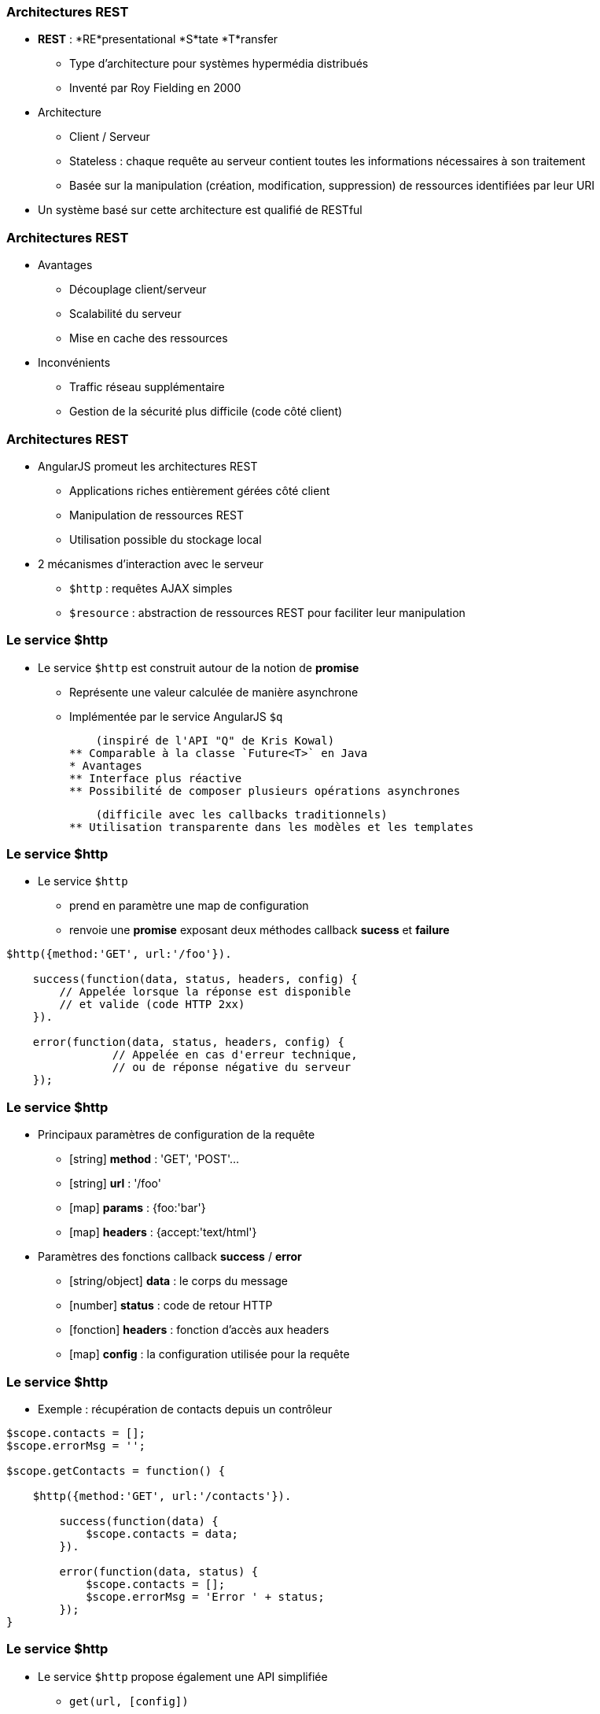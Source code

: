=== Architectures REST
* *REST* : *RE*presentational *S*tate *T*ransfer
** Type d’architecture pour systèmes hypermédia distribués
** Inventé par Roy Fielding en 2000

* Architecture 
** Client / Serveur
** Stateless : chaque requête au serveur contient toutes les informations nécessaires à son traitement
** Basée sur la manipulation (création, modification, suppression) de ressources identifiées par leur URI

* Un système basé sur cette architecture est qualifié de RESTful



=== Architectures REST
* Avantages
** Découplage client/serveur
** Scalabilité du serveur
** Mise en cache des ressources
* Inconvénients
** Traffic réseau supplémentaire
** Gestion de la sécurité plus difficile (code côté client)



=== Architectures REST
* AngularJS promeut les architectures REST
** Applications riches entièrement gérées côté client
** Manipulation de ressources REST
** Utilisation possible du stockage local
* 2 mécanismes d'interaction avec le serveur
** `$http` : requêtes AJAX simples
** `$resource` : abstraction de ressources REST pour faciliter leur manipulation



=== Le service $http
* Le service `$http` est construit autour de la notion de *promise*
** Représente une valeur calculée de manière asynchrone
** Implémentée par le service AngularJS `$q`
  
    (inspiré de l'API "Q" de Kris Kowal)
** Comparable à la classe `Future<T>` en Java
* Avantages
** Interface plus réactive
** Possibilité de composer plusieurs opérations asynchrones 
  
    (difficile avec les callbacks traditionnels)
** Utilisation transparente dans les modèles et les templates



=== Le service $http
* Le service `$http`
** prend en paramètre une map de configuration 
** renvoie une *promise* exposant deux méthodes callback *sucess* et *failure*

```javascript
$http({method:'GET', url:'/foo'}).

    success(function(data, status, headers, config) {
        // Appelée lorsque la réponse est disponible
        // et valide (code HTTP 2xx)
    }).

    error(function(data, status, headers, config) {
		// Appelée en cas d'erreur technique, 
		// ou de réponse négative du serveur
    });
```



=== Le service $http
* Principaux paramètres de configuration de la requête
** [string] *method* : 'GET', 'POST'... 
** [string] *url* : '/foo'
** [map] *params* : {foo:'bar'}
** [map] *headers* : {accept:'text/html'}
* Paramètres des fonctions callback *success* / *error*
** [string/object] *data* : le corps du message
** [number] *status* : code de retour HTTP
** [fonction] *headers* : fonction d'accès aux headers
** [map] *config* : la configuration utilisée pour la requête



=== Le service $http
* Exemple : récupération de contacts depuis un contrôleur

```javascript
$scope.contacts = [];
$scope.errorMsg = '';

$scope.getContacts = function() {

    $http({method:'GET', url:'/contacts'}).

        success(function(data) {
            $scope.contacts = data;		
        }).

        error(function(data, status) {
            $scope.contacts = [];
            $scope.errorMsg = 'Error ' + status;
        });
}
```



=== Le service $http
* Le service `$http` propose également une API simplifiée
** `get(url, [config])`
** `head(url, [config])`
** `delete(url, [config])`
** `jsonp(url, [config])`
** `post(url, data, [config])`
** `put(url, data, [config])`

```javascript
$http.get('/contacts').success(function(data) {
    $scope.contacts = data;		
});
```



=== Le service $resource
* Syntaxe du service `$resource`

```javascript
$resource(url, [params], [actions]);
```

* Paramètres (détaillés plus loin)
** [string] *url* : l'URL de la ressource REST (obligatoire)
** [map] *params* : valeurs par défaut pour les bindings d'URL
** [map] *actions* : actions personnalisées additionnelles



=== Le service $resource
* Le service `$resource` permet d'abstraire et de simplifier l'interaction avec des ressources exposées en REST
** "Convention over configuration"
** Basé sur le service `$http`
** Objet de type "ActiveRecord"
* Installation
** Inclure le script *angular-resource.js*
** Déclarer une dépendance vers le module `ngResource`

````javascript
var myModule = angular.module('myModule', ['ngResource']);
```



=== Le service $resource : Déclaration d'une ressource
* Une ressource se déclare via la méthode `factory` d'un module

```javascript
var ContactSvc = angular.module('ContactSvc', ['ngResource']);
ContactSvc.factory('Contact', ['$resource',
   function($resource) {
      return $resource('/rest/contacts');
   }
]);
```

* Elle peut alors être injectée dans d'autres entités AngularJS 
** Contrôleurs, services, modules, directives...

```javascript
ContactApp.controller('ContactListCtrl', ['$scope', 'Contact', 
  function ($scope, Contact) {
    $scope.contacts = Contact.query();
  }
]);
```



=== Le service $resource : Paramètres - URL
* L'URL peut contenir des paramètres de binding
** Forme ":binding" (ex: "/rest/contacts/:id")
** Possibilité d'indiquer des valeurs par défaut (constantes ou extraites des propriétés de l'objet)
** Les paramètres non associés à un binding sont passés sous forme de paramètres d'URL (?foo=bar)

```javascript
return $resource( 
    '/rest/contacts/:group/:id',        
    { 
      group:'friends', // constante
      id:'@userId', // propriété "userId" de l'objet
      foo:'bar' // paramètre additionnel sans binding
    } 
);
```



=== Le service $resource : Paramètres - Actions
* Une ressource expose différentes *actions*
* Une action représente une configuration particulière des paramètres d'appel du service `$http`
** `method`, `url`, `params`
* Une action peut être invoquée
** A partir de la ressource, en lui passant une instance
** Directement sur une instance particulière
  
    (l'action est alors préfixée par `$`)
* Les actions retournent un résultat synchrone qui sera complété de manière asynchrone afin d'utiliser une notation pratique



=== Le service $resource : Paramètres - Actions
* Chaque ressource AngularJS expose 5 actions préconfigurées permettant la création, la mise à jour, la suppression et la recherche de ses instances
** `get`, `save`, `remove`, `delete`, `query`
* Paramétrage des actions préconfigurées
** `url` : l'URL de la ressource
** `method` : 
*** `get`, `query` → GET
*** `remove`, `delete` → DELETE
*** `save` → POST



=== Le service $resource : Paramètres - Actions
<br />
```javascript
$scope.contacts = Contact.query(function(contacts) {
	var firstContact = contacts[0];
	firstContact.$delete();
});
```

* De nouvelles actions peuvent être définies
** Dernier paramètre de la factory `$resource`
** Possibilité de définir le type de requête HTTP et les paramètres par défaut

```javascript
return $resource( '/rest/contacts/:id', {id:'@userId'}, 
    { export: { method: 'GET', params: {format:'pdf'} },
        call: {method: 'GET', params: {where:'home'} } }
);
```



=== Le service $resource : Paramètres - Actions
* A l'appel d'une action (préconfigurée ou personnalisée), il est possible de passer 3 paramètres optionnels :
** [map] *params* : paramètres d'appel, fusionnés avec les paramètres par défaut de l'action et ceux de la ressource
** [fonction] *success* : callback de réussite
** [fonction] *error* : callback d'erreur

```javascript
var marvin = Contact.get( {id:42} ); // params

marvin.$delete(
    // fonction callback en cas de succès
    function() {
        console.log("Contact deleted.");
    });
```

tp6

